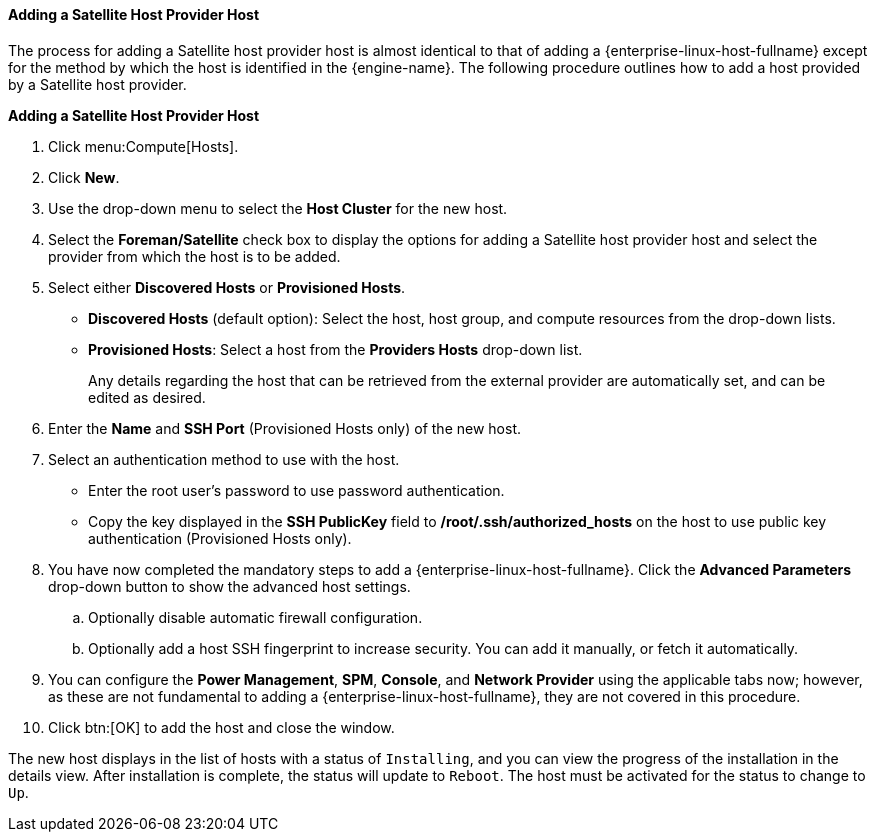 :_content-type: PROCEDURE
[id="Adding_a_Satellite_Host_Provider_Host_{context}"]
==== Adding a Satellite Host Provider Host

The process for adding a Satellite host provider host is almost identical to that of adding a {enterprise-linux-host-fullname} except for the method by which the host is identified in the {engine-name}. The following procedure outlines how to add a host provided by a Satellite host provider.

*Adding a Satellite Host Provider Host*

. Click menu:Compute[Hosts].
. Click *New*.
. Use the drop-down menu to select the *Host Cluster* for the new host.
. Select the *Foreman/Satellite* check box to display the options for adding a Satellite host provider host and select the provider from which the host is to be added.
. Select either *Discovered Hosts* or *Provisioned Hosts*.
* *Discovered Hosts* (default option): Select the host, host group, and compute resources from the drop-down lists.
* *Provisioned Hosts*: Select a host from the *Providers Hosts* drop-down list.
+
Any details regarding the host that can be retrieved from the external provider are automatically set, and can be edited as desired.
. Enter the *Name* and *SSH Port* (Provisioned Hosts only) of the new host.
. Select an authentication method to use with the host.
* Enter the root user's password to use password authentication.
* Copy the key displayed in the *SSH PublicKey* field to */root/.ssh/authorized_hosts* on the host to use public key authentication (Provisioned Hosts only).
. You have now completed the mandatory steps to add a {enterprise-linux-host-fullname}. Click the *Advanced Parameters* drop-down button to show the advanced host settings.
.. Optionally disable automatic firewall configuration.
.. Optionally add a host SSH fingerprint to increase security. You can add it manually, or fetch it automatically.
. You can configure the *Power Management*, *SPM*, *Console*, and *Network Provider* using the applicable tabs now; however, as these are not fundamental to adding a {enterprise-linux-host-fullname}, they are not covered in this procedure.
. Click btn:[OK] to add the host and close the window.

The new host displays in the list of hosts with a status of `Installing`, and you can view the progress of the installation in the details view. After installation is complete, the status will update to `Reboot`. The host must be activated for the status to change to `Up`.
